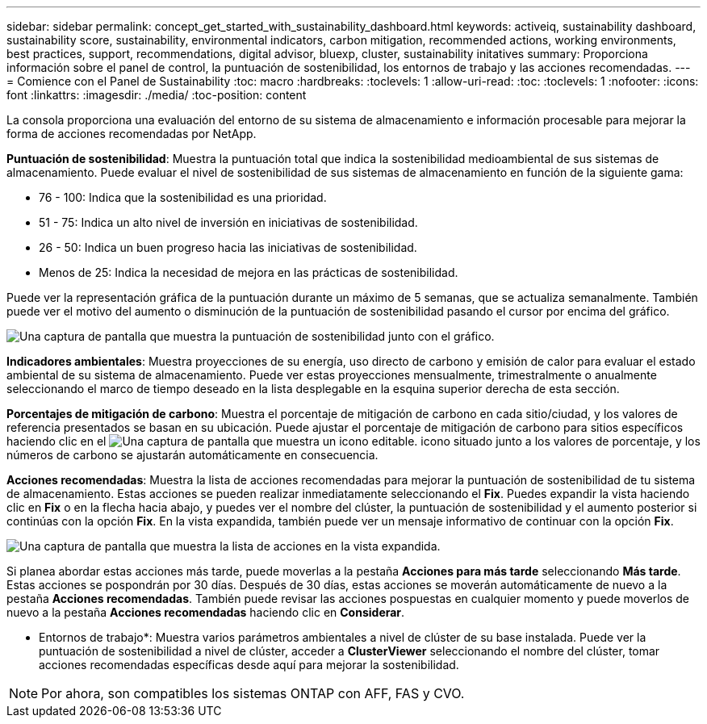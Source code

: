 ---
sidebar: sidebar 
permalink: concept_get_started_with_sustainability_dashboard.html 
keywords: activeiq, sustainability dashboard, sustainability score, sustainability, environmental indicators, carbon mitigation, recommended actions, working environments, best practices, support, recommendations,  digital advisor, bluexp, cluster, sustainability initatives 
summary: Proporciona información sobre el panel de control, la puntuación de sostenibilidad, los entornos de trabajo y las acciones recomendadas. 
---
= Comience con el Panel de Sustainability
:toc: macro
:hardbreaks:
:toclevels: 1
:allow-uri-read: 
:toc: 
:toclevels: 1
:nofooter: 
:icons: font
:linkattrs: 
:imagesdir: ./media/
:toc-position: content


[role="lead"]
La consola proporciona una evaluación del entorno de su sistema de almacenamiento e información procesable para mejorar la forma de acciones recomendadas por NetApp.

*Puntuación de sostenibilidad*: Muestra la puntuación total que indica la sostenibilidad medioambiental de sus sistemas de almacenamiento. Puede evaluar el nivel de sostenibilidad de sus sistemas de almacenamiento en función de la siguiente gama:

* 76 - 100: Indica que la sostenibilidad es una prioridad.
* 51 - 75: Indica un alto nivel de inversión en iniciativas de sostenibilidad.
* 26 - 50: Indica un buen progreso hacia las iniciativas de sostenibilidad.
* Menos de 25: Indica la necesidad de mejora en las prácticas de sostenibilidad.


Puede ver la representación gráfica de la puntuación durante un máximo de 5 semanas, que se actualiza semanalmente. También puede ver el motivo del aumento o disminución de la puntuación de sostenibilidad pasando el cursor por encima del gráfico.

image:sustainability_score.png["Una captura de pantalla que muestra la puntuación de sostenibilidad junto con el gráfico."]

*Indicadores ambientales*: Muestra proyecciones de su energía, uso directo de carbono y emisión de calor para evaluar el estado ambiental de su sistema de almacenamiento. Puede ver estas proyecciones mensualmente, trimestralmente o anualmente seleccionando el marco de tiempo deseado en la lista desplegable en la esquina superior derecha de esta sección.

*Porcentajes de mitigación de carbono*: Muestra el porcentaje de mitigación de carbono en cada sitio/ciudad, y los valores de referencia presentados se basan en su ubicación. Puede ajustar el porcentaje de mitigación de carbono para sitios específicos haciendo clic en el image:edit_icon_1.png["Una captura de pantalla que muestra un icono editable."] icono situado junto a los valores de porcentaje, y los números de carbono se ajustarán automáticamente en consecuencia.

*Acciones recomendadas*: Muestra la lista de acciones recomendadas para mejorar la puntuación de sostenibilidad de tu sistema de almacenamiento. Estas acciones se pueden realizar inmediatamente seleccionando el *Fix*. Puedes expandir la vista haciendo clic en *Fix* o en la flecha hacia abajo, y puedes ver el nombre del clúster, la puntuación de sostenibilidad y el aumento posterior si continúas con la opción *Fix*. En la vista expandida, también puede ver un mensaje informativo de continuar con la opción *Fix*.

image:recommended_actions.png["Una captura de pantalla que muestra la lista de acciones en la vista expandida."]

Si planea abordar estas acciones más tarde, puede moverlas a la pestaña *Acciones para más tarde* seleccionando *Más tarde*. Estas acciones se pospondrán por 30 días. Después de 30 días, estas acciones se moverán automáticamente de nuevo a la pestaña *Acciones recomendadas*. También puede revisar las acciones pospuestas en cualquier momento y puede moverlos de nuevo a la pestaña *Acciones recomendadas* haciendo clic en *Considerar*.

* Entornos de trabajo*: Muestra varios parámetros ambientales a nivel de clúster de su base instalada. Puede ver la puntuación de sostenibilidad a nivel de clúster, acceder a *ClusterViewer* seleccionando el nombre del clúster, tomar acciones recomendadas específicas desde aquí para mejorar la sostenibilidad.


NOTE: Por ahora, son compatibles los sistemas ONTAP con AFF, FAS y CVO.
